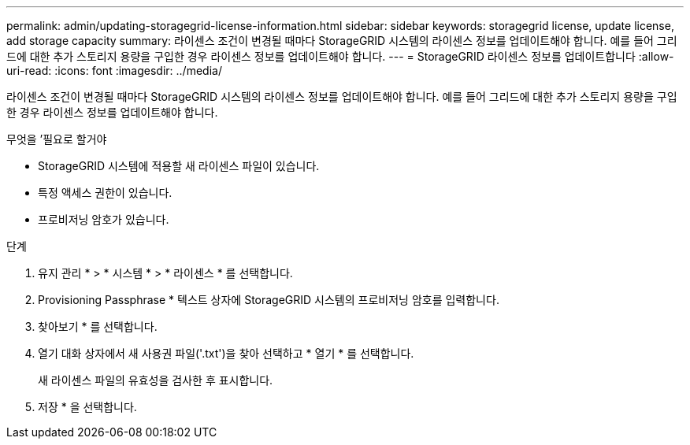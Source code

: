 ---
permalink: admin/updating-storagegrid-license-information.html 
sidebar: sidebar 
keywords: storagegrid license, update license, add storage capacity 
summary: 라이센스 조건이 변경될 때마다 StorageGRID 시스템의 라이센스 정보를 업데이트해야 합니다. 예를 들어 그리드에 대한 추가 스토리지 용량을 구입한 경우 라이센스 정보를 업데이트해야 합니다. 
---
= StorageGRID 라이센스 정보를 업데이트합니다
:allow-uri-read: 
:icons: font
:imagesdir: ../media/


[role="lead"]
라이센스 조건이 변경될 때마다 StorageGRID 시스템의 라이센스 정보를 업데이트해야 합니다. 예를 들어 그리드에 대한 추가 스토리지 용량을 구입한 경우 라이센스 정보를 업데이트해야 합니다.

.무엇을 &#8217;필요로 할거야
* StorageGRID 시스템에 적용할 새 라이센스 파일이 있습니다.
* 특정 액세스 권한이 있습니다.
* 프로비저닝 암호가 있습니다.


.단계
. 유지 관리 * > * 시스템 * > * 라이센스 * 를 선택합니다.
. Provisioning Passphrase * 텍스트 상자에 StorageGRID 시스템의 프로비저닝 암호를 입력합니다.
. 찾아보기 * 를 선택합니다.
. 열기 대화 상자에서 새 사용권 파일('.txt')을 찾아 선택하고 * 열기 * 를 선택합니다.
+
새 라이센스 파일의 유효성을 검사한 후 표시합니다.

. 저장 * 을 선택합니다.

